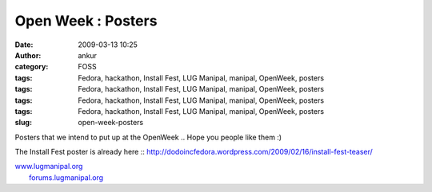 Open Week : Posters
###################
:date: 2009-03-13 10:25
:author: ankur
:category: FOSS
:tags: Fedora, hackathon, Install Fest, LUG Manipal, manipal, OpenWeek, posters
:tags: Fedora, hackathon, Install Fest, LUG Manipal, manipal, OpenWeek, posters
:tags: Fedora, hackathon, Install Fest, LUG Manipal, manipal, OpenWeek, posters
:tags: Fedora, hackathon, Install Fest, LUG Manipal, manipal, OpenWeek, posters
:slug: open-week-posters

Posters that we intend to put up at the OpenWeek .. Hope you people like
them :)

|Kickoff Poster|

|users-day|

|developers-day|

The Install Fest poster is already here ::
http://dodoincfedora.wordpress.com/2009/02/16/install-fest-teaser/

| `www.lugmanipal.org`_
|  `forums.lugmanipal.org`_

.. _www.lugmanipal.org: http://www.lugmanipal.org/
.. _forums.lugmanipal.org: http://forums.lugmanipal.org

.. |Kickoff Poster| image:: http://dodoincfedora.files.wordpress.com/2009/03/kickoff.jpg
.. |users-day| image:: http://dodoincfedora.files.wordpress.com/2009/03/users-day.jpg
.. |developers-day| image:: http://dodoincfedora.files.wordpress.com/2009/03/developers-day.jpg
